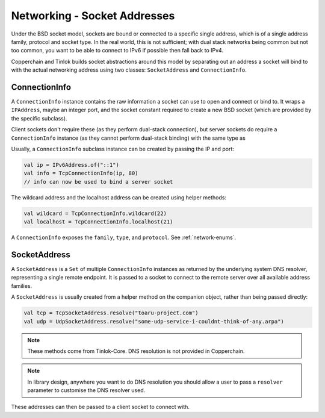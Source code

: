 .. _socketaddress:

Networking - Socket Addresses
=============================

.. versionchanged:: 1.3.0

    Moved from Tinlok-Core to Copperchain.

.. versionchanged:: 1.3.0

    Added the ability to create addresses directly through the constructor.

Under the BSD socket model, sockets are bound or connected to a specific single address, which
is of a single address family, protocol and socket type. In the real world, this is not
sufficient; with dual stack networks being common but not too common, you want to be able to
connect to IPv6 if possible then fall back to IPv4.

Copperchain and Tinlok builds socket abstractions around this model by separating out an address
a socket will bind to with the actual networking address using two classes: ``SocketAddress`` and
``ConnectionInfo``.

ConnectionInfo
--------------

A ``ConnectionInfo`` instance contains the raw information a socket can use to open and connect
or bind to.
It wraps a ``IPAddress``, maybe an integer port, and the socket constant required to create a new
BSD socket (which are provided by the specific subclass).

Client sockets don't require these (as they perform dual-stack connection), but server sockets do
require a ``ConnectionInfo`` instance (as they cannot perform dual-stack binding) with the same
type as

Usually, a ``ConnectionInfo`` subclass instance can be created by passing the IP and port:

.. code-block:: kotlin

    val ip = IPv6Address.of("::1")
    val info = TcpConnectionInfo(ip, 80)
    // info can now be used to bind a server socket

The wildcard address and the localhost address can be created using helper methods:

.. code-block:: kotlin

    val wildcard = TcpConnectionInfo.wildcard(22)
    val localhost = TcpConnectionInfo.localhost(21)

A ``ConnectionInfo`` exposes the ``family``, ``type``, and ``protocol``. See :ref:`network-enums`.

SocketAddress
-------------

A ``SocketAddress`` is a ``Set`` of multiple ``ConnectionInfo`` instances as returned by the
underlying system DNS resolver, representing a single remote endpoint. It is passed to a socket to
connect to the remote server over all available address families.

A ``SocketAddress`` is usually created from a helper method on the companion object, rather than
being passed directly:

.. code-block:: kotlin

    val tcp = TcpSocketAddress.resolve("toaru-project.com")
    val udp = UdpSocketAddress.resolve("some-udp-service-i-couldnt-think-of-any.arpa")

.. note::

    These methods come from Tinlok-Core. DNS resolution is not provided in Copperchain.

.. note::

    In library design, anywhere you want to do DNS resolution you should allow a user to pass a
    ``resolver`` parameter to customise the DNS resolver used.

These addresses can then be passed to a client socket to connect with.
